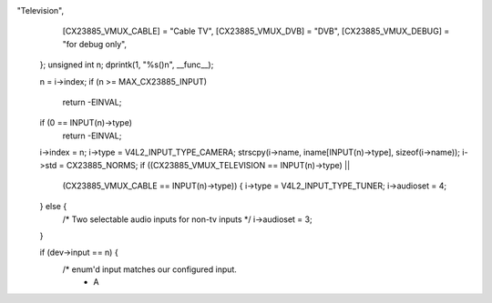 "Television",
		[CX23885_VMUX_CABLE]      = "Cable TV",
		[CX23885_VMUX_DVB]        = "DVB",
		[CX23885_VMUX_DEBUG]      = "for debug only",
	};
	unsigned int n;
	dprintk(1, "%s()\n", __func__);

	n = i->index;
	if (n >= MAX_CX23885_INPUT)
		return -EINVAL;

	if (0 == INPUT(n)->type)
		return -EINVAL;

	i->index = n;
	i->type  = V4L2_INPUT_TYPE_CAMERA;
	strscpy(i->name, iname[INPUT(n)->type], sizeof(i->name));
	i->std = CX23885_NORMS;
	if ((CX23885_VMUX_TELEVISION == INPUT(n)->type) ||
		(CX23885_VMUX_CABLE == INPUT(n)->type)) {
		i->type = V4L2_INPUT_TYPE_TUNER;
		i->audioset = 4;
	} else {
		/* Two selectable audio inputs for non-tv inputs */
		i->audioset = 3;
	}

	if (dev->input == n) {
		/* enum'd input matches our configured input.
		 * A